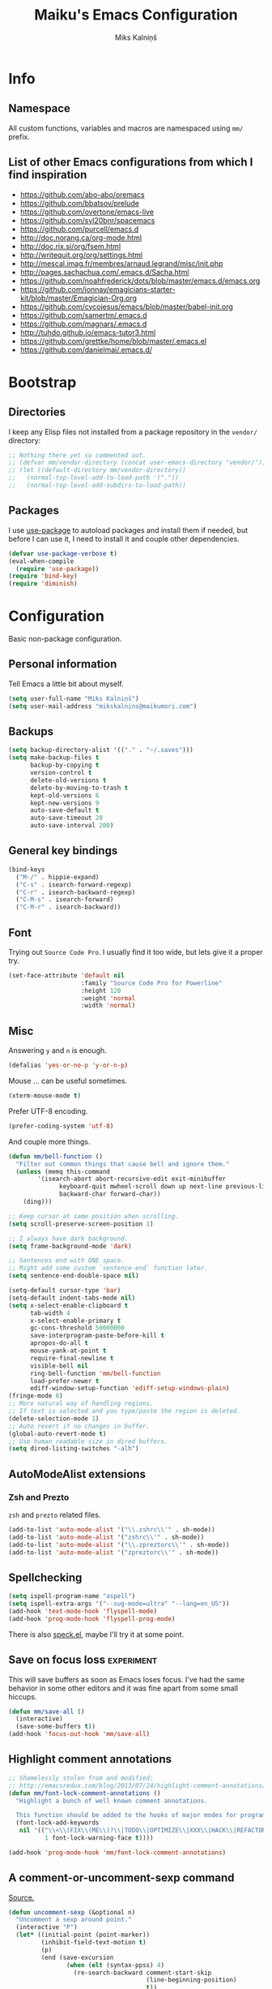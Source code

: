 #+TITLE: Maiku's Emacs Configuration
#+AUTHOR: Miks Kalniņš
#+PROPERTY: header-args    :results silent

* Info
** Namespace

All custom functions, variables and macros are namespaced using ~mm/~
prefix.

** List of other Emacs configurations from which I find inspiration

- https://github.com/abo-abo/oremacs
- https://github.com/bbatsov/prelude
- https://github.com/overtone/emacs-live
- https://github.com/syl20bnr/spacemacs
- https://github.com/purcell/emacs.d
- http://doc.norang.ca/org-mode.html
- http://doc.rix.si/org/fsem.html
- http://writequit.org/org/settings.html
- http://mescal.imag.fr/membres/arnaud.legrand/misc/init.php
- http://pages.sachachua.com/.emacs.d/Sacha.html
- https://github.com/noahfrederick/dots/blob/master/emacs.d/emacs.org
- https://github.com/jonnay/emagicians-starter-kit/blob/master/Emagician-Org.org
- https://github.com/cycojesus/emacs/blob/master/babel-init.org
- https://github.com/samertm/.emacs.d
- https://github.com/magnars/.emacs.d
- http://tuhdo.github.io/emacs-tutor3.html
- https://github.com/grettke/home/blob/master/.emacs.el
- https://github.com/danielmai/.emacs.d/

* Bootstrap
** Directories

I keep any Elisp files not installed from a package repository in the
=vendor/= directory:

#+BEGIN_SRC emacs-lisp
;; Nothing there yet so commented out.
;; (defvar mm/vendor-directory (concat user-emacs-directory "vendor/"))
;; (let ((default-directory mm/vendor-directory))
;;   (normal-top-level-add-to-load-path '("."))
;;   (normal-top-level-add-subdirs-to-load-path))
#+END_SRC

** Packages

I use [[https://github.com/jwiegley/use-package][use-package]] to autoload packages and install them if needed, but
before I can use it, I need to install it and couple other
dependencies.

#+BEGIN_SRC emacs-lisp
(defvar use-package-verbose t)
(eval-when-compile
  (require 'use-package))
(require 'bind-key)
(require 'diminish)
#+END_SRC

* Configuration

Basic non-package configuration.

** Personal information

Tell Emacs a little bit about myself.

#+BEGIN_SRC emacs-lisp
(setq user-full-name "Miks Kalniņš")
(setq user-mail-address "mikskalnins@maikumori.com")
#+END_SRC

** Backups

#+BEGIN_SRC emacs-lisp
(setq backup-directory-alist '(("." . "~/.saves")))
(setq make-backup-files t
      backup-by-copying t
      version-control t
      delete-old-versions t
      delete-by-moving-to-trash t
      kept-old-versions 6
      kept-new-versions 9
      auto-save-default t
      auto-save-timeout 20
      auto-save-interval 200)
#+END_SRC

** General key bindings

#+BEGIN_SRC emacs-lisp
(bind-keys
  ("M-/" . hippie-expand)
  ("C-s" . isearch-forward-regexp)
  ("C-r" . isearch-backward-regexp)
  ("C-M-s" . isearch-forward)
  ("C-M-r" . isearch-backward))
#+END_SRC

** Font

Trying out ~Source Code Pro~. I usually find it too wide, but lets
give it a proper try.

#+BEGIN_SRC emacs-lisp
(set-face-attribute 'default nil
                    :family "Source Code Pro for Powerline"
                    :height 120
                    :weight 'normal
                    :width 'normal)
#+END_SRC

** Misc

Answering ~y~ and ~n~ is enough.

#+BEGIN_SRC emacs-lisp
(defalias 'yes-or-no-p 'y-or-n-p)
#+END_SRC

Mouse ... can be useful sometimes.

#+BEGIN_SRC emacs-lisp
(xterm-mouse-mode t)
#+END_SRC

Prefer UTF-8 encoding.

#+BEGIN_SRC emacs-lisp
(prefer-coding-system 'utf-8)
#+END_SRC

And couple more things.

#+BEGIN_SRC emacs-lisp
(defun mm/bell-function ()
  "Filter out common things that cause bell and ignore them."
  (unless (memq this-command
        '(isearch-abort abort-recursive-edit exit-minibuffer
              keyboard-quit mwheel-scroll down up next-line previous-line
              backward-char forward-char))
    (ding)))

;; Keep cursor at same position when scrolling.
(setq scroll-preserve-screen-position 1)

;; I always have dark background.
(setq frame-background-mode 'dark)

;; Sentences end with ONE space.
;; Might add some custom `sentence-end` function later.
(setq sentence-end-double-space nil)

(setq-default cursor-type 'bar)
(setq-default indent-tabs-mode nil)
(setq x-select-enable-clipboard t
      tab-width 4
      x-select-enable-primary t
      gc-cons-threshold 50000000
      save-interprogram-paste-before-kill t
      apropos-do-all t
      mouse-yank-at-point t
      require-final-newline t
      visible-bell nil
      ring-bell-function 'mm/bell-function
      load-prefer-newer t
      ediff-window-setup-function 'ediff-setup-windows-plain)
(fringe-mode 8)
;; More natural way of handling regions.
;; If text is selected and you type/paste the region is deleted.
(delete-selection-mode 1)
;; Auto revert if no changes in buffer.
(global-auto-revert-mode t)
;; Use human readable size in dired buffers.
(setq dired-listing-switches "-alh")
#+END_SRC

** AutoModeAlist extensions
*** Zsh and Prezto

~zsh~ and ~prezto~ related files.

#+BEGIN_SRC emacs-lisp
(add-to-list 'auto-mode-alist '("\\.zshrc\\'" . sh-mode))
(add-to-list 'auto-mode-alist '("zshrc\\'" . sh-mode))
(add-to-list 'auto-mode-alist '("\\.zpreztorc\\'" . sh-mode))
(add-to-list 'auto-mode-alist '("zpreztorc\\'" . sh-mode))
#+END_SRC

** Spellchecking

#+BEGIN_SRC emacs-lisp
(setq ispell-program-name "aspell")
(setq ispell-extra-args '("--sug-mode=ultra" "--lang=en_US"))
(add-hook 'text-mode-hook 'flyspell-mode)
(add-hook 'prog-mode-hook 'flyspell-prog-mode)
#+END_SRC

There is also [[http://ergoemacs.org/emacs/speck.el][speck.el]], maybe I'll try it at some point.

** Save on focus loss                                           :experiment:

This will save buffers as soon as Emacs loses focus. I've had the same
behavior in some other editors and it was fine apart from some small
hiccups.

#+BEGIN_SRC emacs-lisp
(defun mm/save-all ()
  (interactive)
  (save-some-buffers t))
(add-hook 'focus-out-hook 'mm/save-all)
#+END_SRC

** Highlight comment annotations

#+BEGIN_SRC emacs-lisp
;; Shamelessly stolen from and modified:
;; http://emacsredux.com/blog/2013/07/24/highlight-comment-annotations/
(defun mm/font-lock-comment-annotations ()
  "Highlight a bunch of well known comment annotations.

  This function should be added to the hooks of major modes for programming."
  (font-lock-add-keywords
   nil '(("\\<\\(FIX\\(ME\\)?\\|TODO\\|OPTIMIZE\\|XXX\\|HACK\\|REFACTOR\\):"
          1 font-lock-warning-face t))))

(add-hook 'prog-mode-hook 'mm/font-lock-comment-annotations)
#+END_SRC

** A comment-or-uncomment-sexp command

[[http://endlessparentheses.com/a-comment-or-uncomment-sexp-command.html][Source.]]

#+BEGIN_SRC emacs-lisp
(defun uncomment-sexp (&optional n)
  "Uncomment a sexp around point."
  (interactive "P")
  (let* ((initial-point (point-marker))
         (inhibit-field-text-motion t)
         (p)
         (end (save-excursion
                (when (elt (syntax-ppss) 4)
                  (re-search-backward comment-start-skip
                                      (line-beginning-position)
                                      t))
                (setq p (point-marker))
                (comment-forward (point-max))
                (point-marker)))
         (beg (save-excursion
                (forward-line 0)
                (while (and (not (bobp))
                            (= end (save-excursion
                                     (comment-forward (point-max))
                                     (point))))
                  (forward-line -1))
                (goto-char (line-end-position))
                (re-search-backward comment-start-skip
                                    (line-beginning-position)
                                    t)
                (ignore-errors
                  (while (looking-at-p comment-start-skip)
                    (forward-char -1)))
                (point-marker))))
    (unless (= beg end)
      (uncomment-region beg end)
      (goto-char p)
      ;; Indentify the "top-level" sexp inside the comment.
      (while (and (ignore-errors (backward-up-list) t)
                  (>= (point) beg))
        (skip-chars-backward (rx (syntax expression-prefix)))
        (setq p (point-marker)))
      ;; Re-comment everything before it.
      (ignore-errors
        (comment-region beg p))
      ;; And everything after it.
      (goto-char p)
      (forward-sexp (or n 1))
      (skip-chars-forward "\r\n[:blank:]")
      (if (< (point) end)
          (ignore-errors
            (comment-region (point) end))
        ;; If this is a closing delimiter, pull it up.
        (goto-char end)
        (skip-chars-forward "\r\n[:blank:]")
        (when (eq 5 (car (syntax-after (point))))
          (delete-indentation))))
    ;; Without a prefix, it's more useful to leave point where
    ;; it was.
    (unless n
      (goto-char initial-point))))

(defun comment-sexp--raw ()
  "Comment the sexp at point or ahead of point."
  (pcase (or (bounds-of-thing-at-point 'sexp)
             (save-excursion
               (skip-chars-forward "\r\n[:blank:]")
               (bounds-of-thing-at-point 'sexp)))
    (`(,l . ,r)
     (goto-char r)
     (skip-chars-forward "\r\n[:blank:]")
     (save-excursion
       (comment-region l r))
     (skip-chars-forward "\r\n[:blank:]"))))

(defun comment-or-uncomment-sexp (&optional n)
  "Comment the sexp at point and move past it.
If already inside (or before) a comment, uncomment instead.
With a prefix argument N, (un)comment that many sexps."
  (interactive "P")
  (if (or (elt (syntax-ppss) 4)
          (< (save-excursion
               (skip-chars-forward "\r\n[:blank:]")
               (point))
             (save-excursion
               (comment-forward 1)
               (point))))
      (uncomment-sexp n)
    (dotimes (_ (or n 1))
      (comment-sexp--raw))))

(global-set-key (kbd "C-M-;") #'comment-or-uncomment-sexp)
#+END_SRC
** Open file as root

#+BEGIN_SRC emacs-lisp
(defun mm/open-as-root (filename)
  "Open file as root."
  (interactive)
  (find-file (concat "/sudo:root@localhost:"  filename)))

(defun mm/open-buffer-as-root ()
  "Reopen current buffer as root."
 (interactive)
 (let
     (
      ;; Get the current buffer file name
      (filename (buffer-file-name (current-buffer)))
      ;; Get the current file name
      (bufname  (buffer-name (current-buffer)))
     )
   (progn
  (kill-buffer bufname)         ;; Kill current buffer
  (open-as-root filename))))    ;; Open File as root
#+END_SRC

* Packages
** Personal
*** [[file:lisp/1188.el][1188.el]]

#+BEGIN_SRC emacs-lisp
(use-package "1188"
  :load-path "lisp"
  :commands helm-1188-lookup-transport)
#+END_SRC
** [[Exec-Path-From-Shell]]

#+BEGIN_SRC emacs-lisp
(use-package exec-path-from-shell
  :init
  ;; This makes sure that zsh prezto doesn't start tmux and mess up
  ;; exec-path-from-shell.
  (setenv "EMACS" "t")
  (setq exec-path-from-shell-arguments '("-i"))
  (when (memq window-system '(mac ns x))
           (exec-path-from-shell-initialize)))
#+END_SRC

** [[https://github.com/abo-abo/ace-window][Ace-Window]]

#+BEGIN_SRC emacs-lisp
(use-package ace-window
  :bind* (("s-q" . avy-goto-char-timer)
          ("s-w" . ace-window))
  :config
  (setq avi-keys
        '(?a ?s ?d ?e ?f ?h ?j ?k ?l ?n ?m ?v ?r ?u))
  (setq aw-keys '(?a ?s ?d ?f ?j ?k ?l)))
#+END_SRC

** [[https://github.com/oneKelvinSmith/monokai-emacs][Monokai-Emacs]]

I really like Monokai Theme so lets load it.

#+BEGIN_SRC emacs-lisp
(load-theme 'monokai t)
#+END_SRC

** [[https://github.com/milkypostman/powerline][Powerline]]

I also like powerline so lets use that as well.

#+BEGIN_SRC emacs-lisp
(use-package powerline
  :config
  (powerline-default-theme))
#+END_SRC

** [[http://www.dr-qubit.org/emacs.php#undo-tree][Undo-Tree]]

This makes it much easier to undo things.

#+BEGIN_SRC emacs-lisp
(use-package undo-tree
  :diminish undo-tree-mode
  :config
  (global-undo-tree-mode)
  (setq undo-tree-visualizer-timestamps t
        undo-tree-visualizer-diff       t))
#+END_SRC

** [[https://github.com/magit/magit][Magit]]

#+BEGIN_SRC emacs-lisp
(use-package magit
  :bind ("C-x g" . magit-status)
  :init
  (setq magit-last-seen-setup-instructions "2.1.0")

  (defun mm/add-PR-fetch ()
    "If refs/pull is not defined on a GH repo, define it."
    (let ((fetch-address
           "+refs/pull/*/head:refs/pull/origin/*")
          (magit-remotes
           (magit-get-all "remote" "origin" "fetch")))
      (unless (or (not magit-remotes)
                  (member fetch-address magit-remotes))
        (when (string-match
               "github" (magit-get "remote" "origin" "url"))
          (magit-git-string
           "config" "--add" "remote.origin.fetch"
           fetch-address)))))

  (defun mm/visit-pull-request-url ()
    "Visit the current branch's PR on Github."
    (interactive)
    (browse-url
     (format "https://github.com/%s/pull/new/%s"
             (replace-regexp-in-string
              "\\`.+github\\.com:\\(.+\\)\\.git\\'" "\\1"
              (magit-get "remote"
                         (magit-get-remote)
                         "url"))
             (cdr (magit-get-remote-branch)))))

  :config
  ;; Bind visit pull request page on GitHub.
  (bind-keys :map magit-mode-map
             ("v" . mm/visit-pull-request-url))
  ;; When commiting enable verbose mode by default.
  (setq magit-commit-arguments (quote ("--verbose")))
  ;; Turn on Flyspell when writing commit messages.
  (add-hook 'git-commit-setup-hook #'git-commit-turn-on-flyspell)
  ;; Http://endlessparentheses.com/automatically-configure-magit-to-access-github-prs.html
  (add-hook 'magit-mode-hook #'mm/add-PR-fetch))
#+END_SRC

** [[https://github.com/emacs-helm/helm][Helm]]

#+BEGIN_SRC emacs-lisp
(use-package helm-config
  :demand t
  :bind-keymap ("C-c h" . helm-command-prefix)
  :bind (("M-x" . helm-M-x)
         ("M-y" . helm-show-kill-ring)
         ("C-x b" . helm-mini)
         ("C-x C-f" . helm-find-files)
         ("C-x f" . helm-multi-files))

  :config
  (use-package helm-commands)
  (use-package helm-files)
  (use-package helm-buffers)
  (use-package helm-mode
    :diminish helm-mode
    :init
    (helm-mode 1))

  ;; https://github.com/emacs-helm/helm-ls-git
  (use-package helm-ls-git)

  (helm-adaptative-mode 1)
  (helm-autoresize-mode 1)

  (bind-keys :map helm-map
             ;; ("o" . helm-occur)
             ("<tab>" . helm-execute-persistent-action)
             ("C-i" . helm-execute-persistent-action)
             ("C-z" . helm-select-action)
             ;; ("SPC" . helm-all-mark-rings)
             )

  (unbind-key "C-x c")

  (when (executable-find "ack")
    (setq helm-grep-default-command "ack -Hn --no-group --no-color %e %p %f"
          helm-grep-default-recurse-command "ack -H --no-group --no-color %e %p %f"))

  (when (executable-find "curl")
    (setq helm-google-suggest-use-curl-p t))

  (setq helm-mini-default-sources '(helm-source-buffers-list
                                    helm-source-recentf
                                    helm-source-bookmarks
                                    helm-source-buffer-not-found
                                    ))

  (setq helm-buffers-fuzzy-matching           t
        helm-recentf-fuzzy-match              t
        helm-locate-fuzzy-match               t
        helm-M-x-fuzzy-match                  t
        helm-apropos-fuzzy-match              t
        helm-split-window-in-side-p           t
        helm-move-to-line-cycle-in-source     t
        helm-ff-search-library-in-sexp        t
        helm-scroll-amount                    8
        helm-ff-file-name-history-use-recentf t))
#+END_SRC

*** [[https://github.com/emacs-helm/helm-descbinds][Helm-Descbinds]]

#+BEGIN_SRC emacs-lisp
(use-package helm-descbinds
  :config
  (helm-descbinds-mode))
#+END_SRC

*** TODO Add `:map helm-map` when map keyword is implemented.

** [[http://jblevins.org/projects/markdown-mode/][Markdown-mode]]

#+BEGIN_SRC emacs-lisp
(use-package markdown-mode
  :mode (("\\`README\\.md\\'" . gfm-mode)
         ("\\.md\\'"          . markdown-mode)
         ("\\.markdown\\'"    . markdown-mode)))
#+END_SRC

** [[https://github.com/lewang/ws-butler][WS-Buttler]]

Automatically removes trailing whitespaces.

#+BEGIN_SRC emacs-lisp
(use-package ws-butler
  :diminish ws-butler-mode
  :config
  (ws-butler-global-mode t))
#+END_SRC

** [[https://github.com/flycheck/flycheck][Flycheck]]

#+BEGIN_SRC emacs-lisp
(use-package flycheck
  :defer 3
  :config
  (defalias 'flycheck-show-error-at-point-soon 'flycheck-show-error-at-point)

  (use-package flycheck-cask
    :config
    (add-hook 'flycheck-mode-hook #'flycheck-cask-setup))

  (use-package flycheck-color-mode-line
    :config
    (add-hook 'flycheck-mode-hook 'flycheck-color-mode-line-mode))

  (use-package flycheck-tip
    :config
    (flycheck-tip-use-timer 'verbose))

  (global-flycheck-mode t))
#+END_SRC

*** TODO Disable it in some modes (like Org+Src)

** [[http://www.emacswiki.org/emacs/ParEdit][Paredit]]

#+BEGIN_SRC emacs-lisp
(use-package paredit
  :commands paredit-mode
  :diminish paredit-mode
  :init
  (add-hook 'emacs-lisp-mode-hook       #'enable-paredit-mode)
  (add-hook 'eval-expression-minibuffer-setup-hook #'enable-paredit-mode)
  (add-hook 'ielm-mode-hook             #'enable-paredit-mode)
  (add-hook 'lisp-mode-hook             #'enable-paredit-mode)
  (add-hook 'lisp-interaction-mode-hook #'enable-paredit-mode)
  (add-hook 'scheme-mode-hook           #'enable-paredit-mode)
  (add-hook 'emacs-lisp-mode-hook       #'show-paren-mode))
#+END_SRC

** [[https://github.com/purcell/whole-line-or-region][Whole-Line-Or-Region]]

This one is a must have at least for me. I'm so used to ~cut~ cutting
whole line when no region is selected.

#+BEGIN_SRC emacs-lisp
(use-package whole-line-or-region
  :diminish whole-line-or-region-mode
  :config
  (whole-line-or-region-mode t))
#+END_SRC

** [[https://github.com/defunkt/coffee-mode][Coffee-Mode]]

#+BEGIN_SRC emacs-lisp
(use-package coffee-mode
  :init
  (setq flycheck-coffeelintrc "coffeelint.json")
  (setq coffee-tab-width 2)
  :mode "\\.coffee\\'")
#+END_SRC

** [[http://orgmode.org/][Org-Mode]]

#+BEGIN_SRC emacs-lisp
  (use-package org
    :bind (("C-c a" . org-agenda)
           ("C-c c" . org-capture)
           ("C-c l" . org-store-link))
    :init
    (setq org-agenda-files (quote ("~/Org"))
          org-directory "~/Org"
          org-default-notes-file "~/Org/refile.org"
          org-tab-follows-link t
          org-src-fontify-natively t
          org-src-tab-acts-natively t
          org-confirm-babel-evaluate nil
          org-src-window-setup 'current-window
          org-refile-targets '((nil :maxlevel . 3)
                               (org-agenda-files :maxlevel . 3)))

    (setq org-expiry-inactive-timestamps t)

    (setq org-modules '(org-bbdb
                        org-gnus
                        org-drill
                        org-info
                        org-jsinfo
                        org-habit
                        org-irc
                        org-mouse
                        org-annotate-file
                        org-eval
                        org-expiry
                        org-interactive-query
                        org-man
                        org-collector
                        org-panel
                        org-screen
                        org-toc))
    :config
    (org-load-modules-maybe t))
#+END_SRC

*** [[https://github.com/sabof/org-bullets][Org-Bullets]]

#+BEGIN_SRC emacs-lisp
(use-package org-bullets
  :commands org-bullets-mode
  :config
  (add-hook 'org-mode-hook (lambda () (org-bullets-mode 1))))
#+END_SRC

** [[http://orgmode.org/worg/org-tutorials/encrypting-files.html][Org-Crypt]]

#+BEGIN_SRC emacs-lisp
(use-package org-crypt
  :config
  (org-crypt-use-before-save-magic)
  (setq org-tags-exclude-from-inheritance (quote ("crypt"))
        org-crypt-key (quote "24481BFA")))
#+END_SRC

** [[https://github.com/bastibe/org-journal][Org-Journal]]

#+BEGIN_SRC emacs-lisp
(use-package org-journal
  :config
  (setq org-journal-dir "~/Journal"
        org-journal-file-format "%Y-%m-%d.org"
        org-journal-enable-encryption t))
#+END_SRC

** [[https://github.com/company-mode/company-mode][Company]]

Auto-completion.

#+BEGIN_SRC emacs-lisp
(use-package company
  :diminish company-mode
  :config
  (global-company-mode)
  (use-package company-emoji
    :config
    (company-emoji-init)))
#+END_SRC

*** [[https://github.com/nsf/gocode/tree/master/emacs-company][Company-Go]]

#+BEGIN_SRC emacs-lisp
(use-package company-go
  :config
  (add-to-list 'company-backends 'company-go)

  (setq company-go-begin-after-member-access t
        company-go-show-annotation t))
#+END_SRC

** [[https://github.com/moninikh/go-mode.el][Go-Mode]]

#+BEGIN_SRC emacs-lisp
(use-package go-mode
  :mode "\\.go\\'"
  :bind ("M-." . godef-jump)
  :config
  (setq gofmt-command "goimports")
  (exec-path-from-shell-copy-env "GOPATH")
  (add-hook 'go-mode-hook
            (lambda ()
              (add-hook 'after-save-hook 'gofmt-before-save 'make-it-local))))
#+END_SRC

** [[https://github.com/syohex/emacs-go-eldoc][Go-Eldoc]]

#+BEGIN_SRC emacs-lisp
(use-package go-eldoc
  :commands go-eldoc-setup
  :config
  (add-hook 'go-mode-hook 'go-eldoc-setup))
#+END_SRC

** [[https://github.com/capitaomorte/yasnippet][Yasnippet]]

Snippets

#+BEGIN_SRC emacs-lisp
(use-package yasnippet
  :diminish yas-minor-mode
  :mode ("/\\.emacs\\.d/snippets/" . snippet-mode)
  :config
  (yas-load-directory "~/.emacs.d/snippets/")
  (yas-global-mode 1))
#+END_SRC

*** TODO Add custom snippets.

** [[https://github.com/justbur/emacs-which-key][Which-Key]]

#+BEGIN_SRC emacs-lisp
(use-package which-key
  :diminish which-key-mode
  :config
  (which-key-mode))
#+END_SRC

** [[https://github.com/defunkt/gist.el][Gist]]

#+BEGIN_SRC emacs-lisp
(use-package gist
  :defer t)
#+END_SRC

** [[https://github.com/vspinu/imenu-anywhere][Imenu-Anywhere]]

#+BEGIN_SRC emacs-lisp
(use-package imenu-anywhere
  :bind ("C-." . helm-imenu-anywhere))
#+END_SRC
** [[https://github.com/magnars/multiple-cursors.el][Multiple-Cursors]]

Multiple cursors for Emacs.

#+BEGIN_SRC emacs-lisp
(use-package multiple-cursors
    :bind (("C-S-c C-S-c" . mc/edit-lines)
           ("C->"         . mc/mark-next-like-this)
           ("C-<"         . mc/mark-previous-like-this)
           ("C-c C-<"     . mc/mark-all-like-this))
    :config
    (setq mc/list-file (expand-file-name "mc-lists.el" user-data-directory)))
#+END_SRC

** [[https://github.com/magnars/expand-region.el][Expand-Region]]

#+BEGIN_SRC emacs-lisp
(use-package expand-region
  :bind (("C-=" . er/expand-region)
         ("C--" . er/contract-region)))
#+END_SRC

** [[https://github.com/Fanael/rainbow-delimiters][Rainbow-Delimiters]]

#+BEGIN_SRC emacs-lisp
(use-package rainbow-delimiters
  :commands rainbow-delimiters-mode
  :init
  (add-hook 'prog-mode-hook 'rainbow-delimiters-mode))
#+END_SRC

** [[https://github.com/holomorph/systemd-mode][Systemd]]
#+BEGIN_SRC emacs-lisp
(use-package systemd)
#+END_SRC
** [[https://github.com/adamrt/sane-term][Sane-Term]]

A sane wrapper around `ansi-term`.

#+BEGIN_SRC emacs-lisp
(use-package sane-term
  :bind (("C-c t" . sane-term)
         ("C-c T" . sane-term-create))
  :config
  (setq sane-term-shell-command "/bin/zsh"))
#+END_SRC

** [[https://github.com/Fuco1/smartparens][Smartparens]]
#+BEGIN_SRC emacs-lisp
(use-package smartparens
  :commands (smartparens-mode show-smartparens-mode)
  :config
  (use-package smartparens-config))
#+END_SRC
** [[https://github.com/mhayashi1120/Emacs-langtool][Emacs-Langtool]]

#+BEGIN_SRC emacs-lisp
(use-package langtool
  :bind (("C-x 4 w" . langtool-check)
         ("C-x 4 W" . langtool-check-done)
         ("C-x 4 l" . langtool-switch-default-language)
         ("C-x 4 4" . langtool-show-message-at-point)
         ("C-x 4 c" . langtool-correct-buffer))
  :config
  (setq langtool-java-classpath "/usr/share/languagetool:/usr/share/java/languagetool/*"))
#+END_SRC

** [[https://github.com/bbatsov/projectile][Projectile]]
#+BEGIN_SRC emacs-lisp
(use-package projectile
  :config
  (projectile-global-mode)
  (setq projectile-completion-system 'helm)
  (use-package helm-projectile
    :config
    (helm-projectile-on)))
#+END_SRC
** TODO [[https://github.com/fxbois/web-mode][Web-Mode]]

[2015-07-11 Sat 01:24]
** TODO Setup [[https://github.com/dgutov/diff-hl][diff-hl]]
** TODO [[https://github.com/abo-abo/hydra][Hydra]]

This one looks nice.

** TODO [[https://github.com/syl20bnr/emacs-emoji-cheat-sheet-plus][Emacs-Emoji-Cheat-Sheet-Plus]]
[2015-07-11 Sat 01:23]

** TODO [[https://github.com/steckerhalter/discover-my-major][Discover-My-Major]]

Not sure about this one. I already have ~helm-descbinds~.

[2015-07-11 Sat 01:31]
* Notes
** TODO Notification: This could be useful later.

#+BEGIN_SRC emacs-lisp tangle: no
  ;; (require 'notifications)
  ;; (notifications-notify :title "Achtung!"
  ;;                       :body (format "You have an appointment in %d minutes" 10)
  ;;                       :app-name "Emacs: Org"
  ;;                       :sound-name "alarm-clock-elapsed")
#+END_SRC
